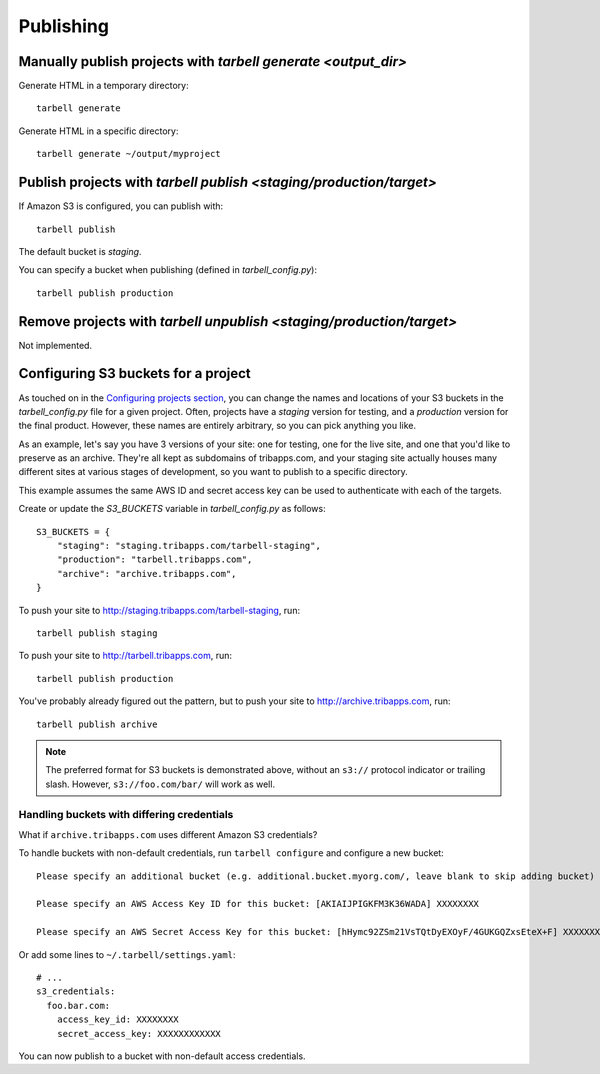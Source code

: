 ==========
Publishing
==========

Manually publish projects with `tarbell generate <output_dir>`
--------------------------------------------------------------

Generate HTML in a temporary directory::

  tarbell generate

Generate HTML in a specific directory::

  tarbell generate ~/output/myproject


Publish projects with `tarbell publish <staging/production/target>`
-------------------------------------------------------------------

If Amazon S3 is configured, you can publish with::

  tarbell publish

The default bucket is `staging`.

You can specify a bucket when publishing (defined in `tarbell_config.py`)::

  tarbell publish production

Remove projects with `tarbell unpublish <staging/production/target>`
--------------------------------------------------------------------

Not implemented.

Configuring S3 buckets for a project
------------------------------------

As touched on in the
`Configuring projects section <build.html#configuring-projects>`_, you can
change the names and locations of your S3 buckets in the `tarbell_config.py`
file for a given project. Often, projects have a `staging` version for testing,
and a `production` version for the final product. However, these names are
entirely arbitrary, so you can pick anything you like.

As an example, let's say you have 3 versions of your site: one for testing, one
for the live site, and one that you'd like to preserve as an archive. They're
all kept as subdomains of tribapps.com, and your staging site actually houses
many different sites at various stages of development, so you want to publish
to a specific directory.

This example assumes the same AWS ID and secret access key can be used to authenticate
with each of the targets.

Create or update the `S3_BUCKETS` variable in `tarbell_config.py` as follows::

  S3_BUCKETS = {
      "staging": "staging.tribapps.com/tarbell-staging",
      "production": "tarbell.tribapps.com",
      "archive": "archive.tribapps.com",
  }

To push your site to http://staging.tribapps.com/tarbell-staging, run::

  tarbell publish staging


To push your site to http://tarbell.tribapps.com, run::

  tarbell publish production

You've probably already figured out the pattern, but to push your site to
http://archive.tribapps.com, run::

  tarbell publish archive

.. note:: 

    The preferred format for S3 buckets is demonstrated above, without an ``s3://`` protocol
    indicator or trailing slash. However, ``s3://foo.com/bar/`` will work as well.


Handling buckets with differing credentials
~~~~~~~~~~~~~~~~~~~~~~~~~~~~~~~~~~~~~~~~~~~

What if ``archive.tribapps.com`` uses different Amazon S3 credentials? 

To handle buckets with non-default credentials, run ``tarbell configure`` and configure 
a new bucket::

  Please specify an additional bucket (e.g. additional.bucket.myorg.com/, leave blank to skip adding bucket) archive.tribapps.com

  Please specify an AWS Access Key ID for this bucket: [AKIAIJPIGKFM3K36WADA] XXXXXXXX

  Please specify an AWS Secret Access Key for this bucket: [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] XXXXXXXXXXXX

Or add some lines to ``~/.tarbell/settings.yaml``::

  # ... 
  s3_credentials:
    foo.bar.com:
      access_key_id: XXXXXXXX
      secret_access_key: XXXXXXXXXXXX

You can now publish to a bucket with non-default access credentials.
